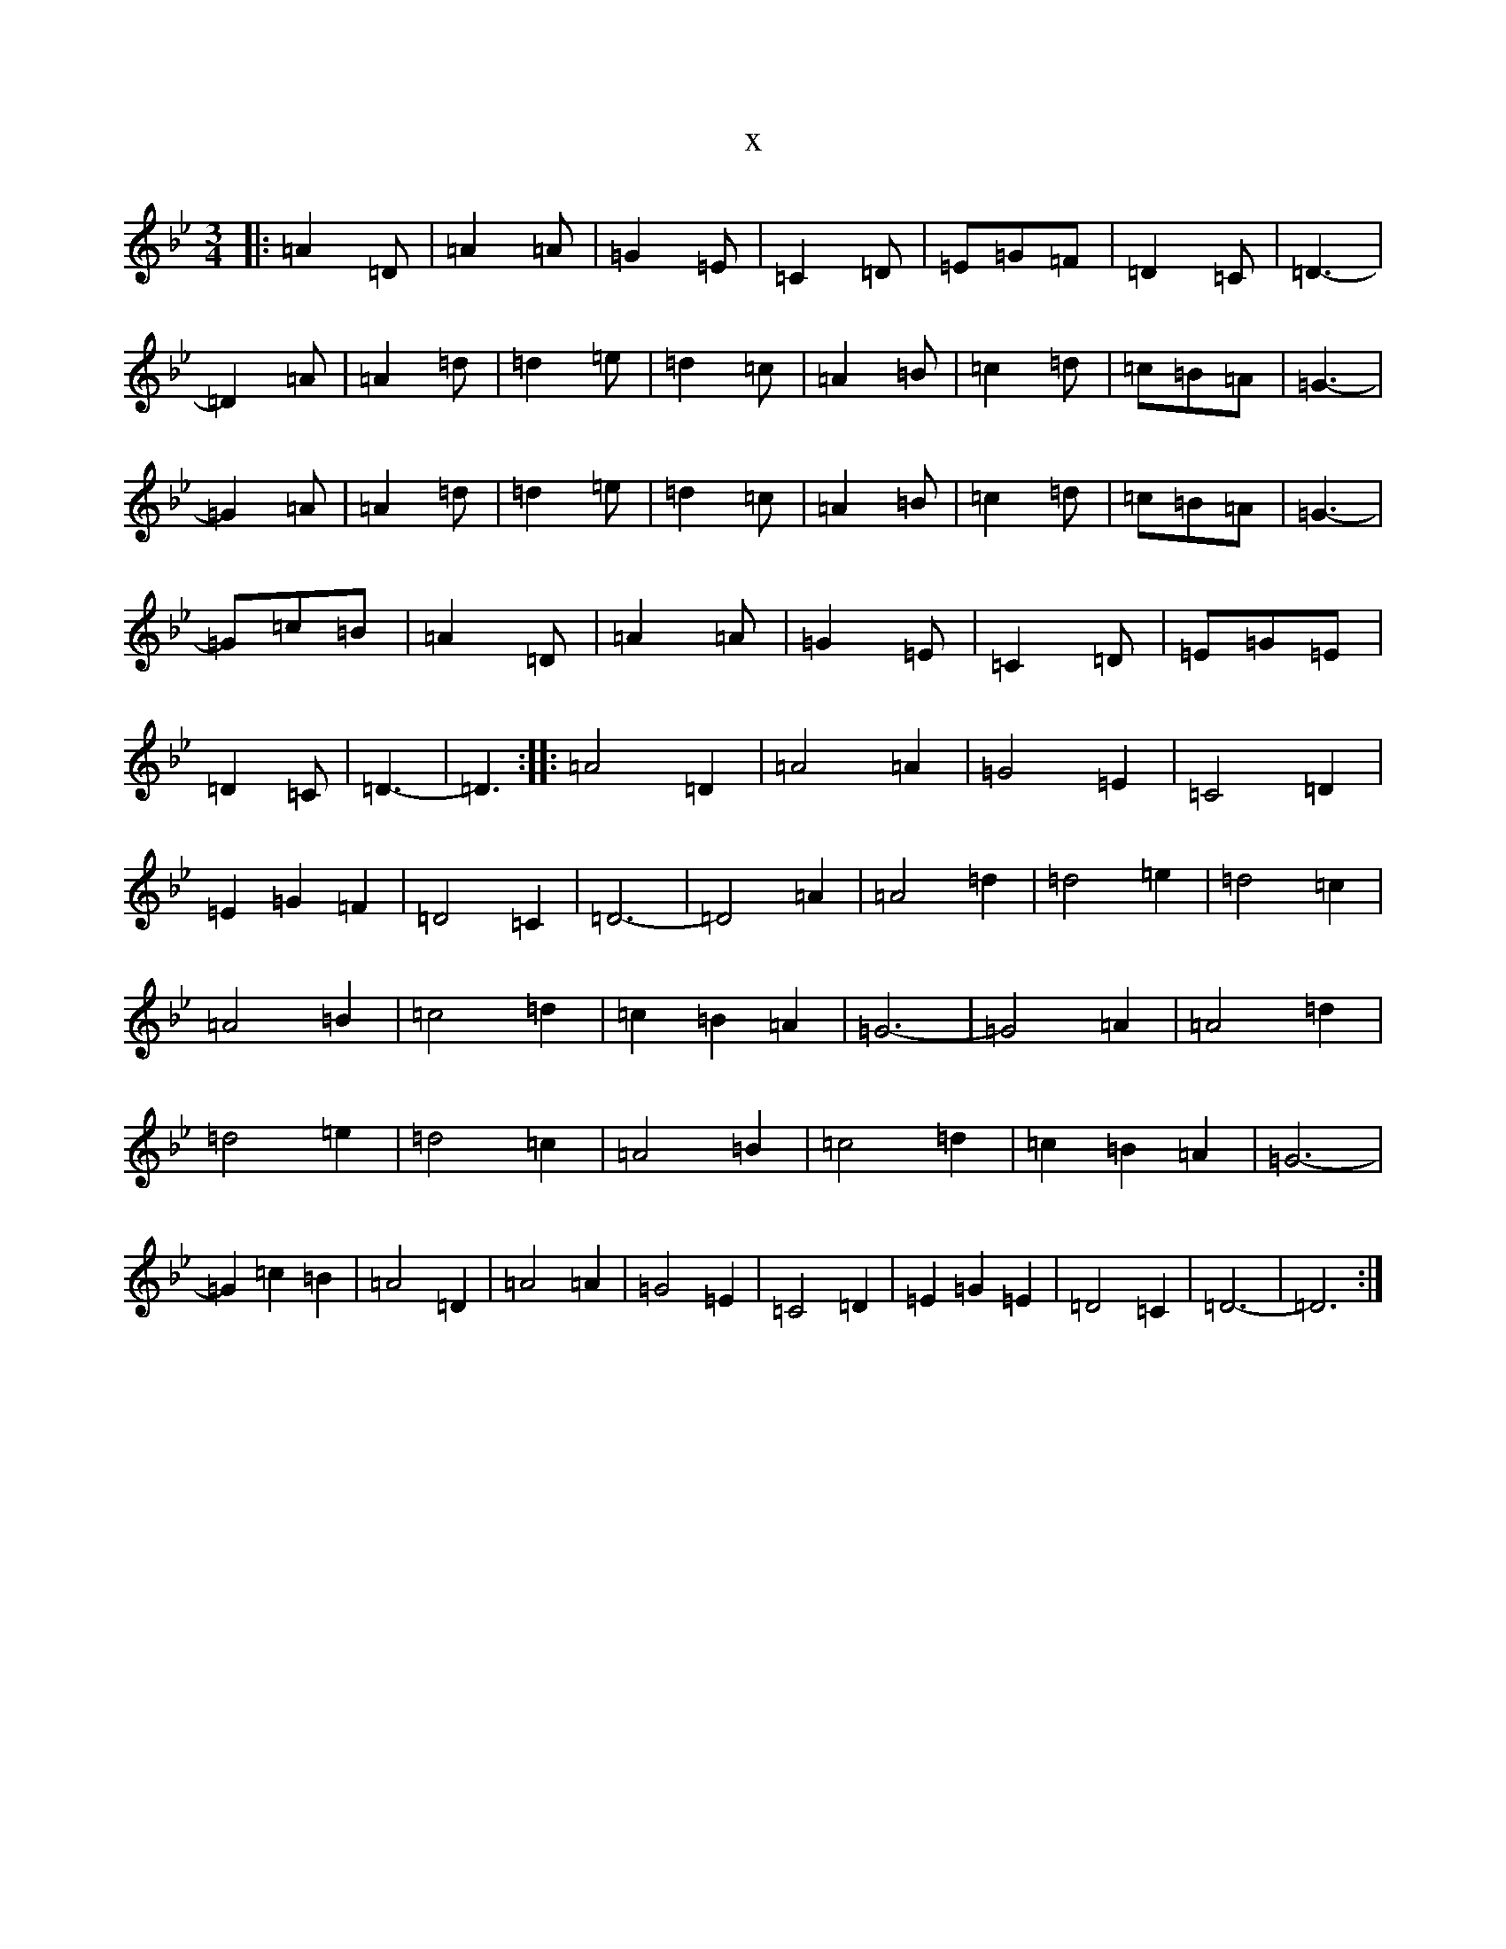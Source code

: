 X:19939
T:x
L:1/8
M:3/4
K: C Dorian
|:=A2=D|=A2=A|=G2=E|=C2=D|=E=G=F|=D2=C|=D3-|=D2=A|=A2=d|=d2=e|=d2=c|=A2=B|=c2=d|=c=B=A|=G3-|=G2=A|=A2=d|=d2=e|=d2=c|=A2=B|=c2=d|=c=B=A|=G3-|=G=c=B|=A2=D|=A2=A|=G2=E|=C2=D|=E=G=E|=D2=C|=D3-|=D3:||:=A4=D2|=A4=A2|=G4=E2|=C4=D2|=E2=G2=F2|=D4=C2|=D6-|=D4=A2|=A4=d2|=d4=e2|=d4=c2|=A4=B2|=c4=d2|=c2=B2=A2|=G6-|=G4=A2|=A4=d2|=d4=e2|=d4=c2|=A4=B2|=c4=d2|=c2=B2=A2|=G6-|=G2=c2=B2|=A4=D2|=A4=A2|=G4=E2|=C4=D2|=E2=G2=E2|=D4=C2|=D6-|=D6:|